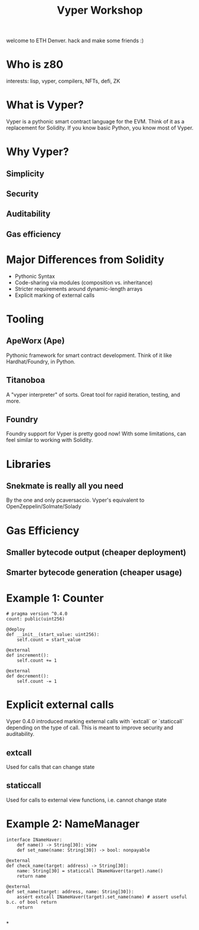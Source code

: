 #+title: Vyper Workshop

welcome to ETH Denver. hack and make some friends :)

* Who is z80
interests: lisp, vyper, compilers, NFTs, defi, ZK
* What is Vyper?
Vyper is a pythonic smart contract language for the EVM. Think of it as a replacement for Solidity. If you know basic Python, you know most of Vyper.
* Why Vyper?
** Simplicity
** Security
** Auditability
** Gas efficiency
* Major Differences from Solidity
- Pythonic Syntax
- Code-sharing via modules (composition vs. inheritance)
- Stricter requirements around dynamic-length arrays
- Explicit marking of external calls
* Tooling
** ApeWorx (Ape)
Pythonic framework for smart contract development. Think of it like Hardhat/Foundry, in Python.
** Titanoboa
A "vyper interpreter" of sorts. Great tool for rapid iteration, testing, and more.
** Foundry
Foundry support for Vyper is pretty good now! With some limitations, can feel similar to working with Solidity.
* Libraries
** Snekmate is really all you need
By the one and only pcaversaccio. Vyper's equivalent to OpenZeppelin/Solmate/Solady
* Gas Efficiency
** Smaller bytecode output (cheaper deployment)
** Smarter bytecode generation (cheaper usage)
* Example 1: Counter
#+NAME: Counter.vy
#+BEGIN_SRC vyper
# pragma version ^0.4.0
count: public(uint256)

@deploy
def __init__(start_value: uint256):
    self.count = start_value

@external
def increment():
    self.count += 1

@external
def decrement():
    self.count -= 1
#+END_SRC
* Explicit external calls
Vyper 0.4.0 introduced marking external calls with `extcall` or `staticcall` depending on the type of call. This is meant to improve security and auditability.
** extcall
Used for calls that can change state
** staticcall
Used for calls to external view functions, i.e. cannot change state
* Example 2: NameManager
#+BEGIN_SRC vyper
interface INameHaver:
    def name() -> String[30]: view
    def set_name(name: String[30]) -> bool: nonpayable

@external
def check_name(target: address) -> String[30]:
    name: String[30] = staticcall INameHaver(target).name()
    return name

@external
def set_name(target: address, name: String[30]):
    assert extcall INameHaver(target).set_name(name) # assert useful b.c. of bool return
    return

#+END_SRC
*
